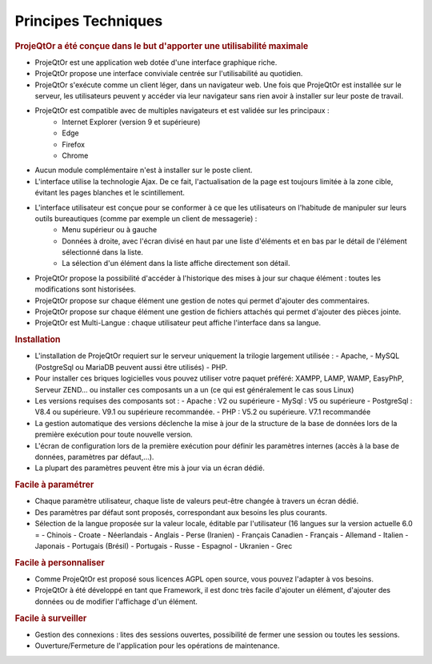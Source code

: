 .. raw:: latex

    \newpage

.. title:: Technical

Principes Techniques
--------------------
.. rubric:: ProjeQtOr a été conçue dans le but d'apporter une utilisabilité maximale

- ProjeQtOr est une application web dotée d'une interface graphique riche. 

- ProjeQtOr propose une interface conviviale centrée sur l'utilisabilité au quotidien.

- ProjeQtOr s'exécute comme un client léger, dans un navigateur web. Une fois que ProjeQtOr est installée sur le serveur, les utilisateurs peuvent y accéder via leur navigateur sans rien avoir à installer sur leur poste de travail. 

- ProjeQtOr est compatible avec de multiples navigateurs et est validée sur les principaux :
   - Internet Explorer (version 9 et supérieure)
   - Edge
   - Firefox
   - Chrome

- Aucun module complémentaire n'est à installer sur le poste client.

- L'interface utilise la technologie Ajax. De ce fait, l'actualisation de la page est toujours limitée à la zone cible, évitant les pages blanches et le scintillement.
  
- L'interface utilisateur est conçue pour se conformer à ce que les utilisateurs on l'habitude de manipuler sur leurs outils bureautiques (comme par exemple un client de messagerie) :
    - Menu supérieur ou à gauche
    - Données à droite, avec l'écran divisé en haut par une liste d'éléments et en bas par le détail de  l'élément sélectionné dans la liste.
    - La sélection d'un élément dans la liste affiche directement son détail.
- ProjeQtOr propose la possibilité d'accéder à l'historique des mises à jour sur chaque élément : toutes les modifications sont historisées.
- ProjeQtOr propose sur chaque élément une gestion de notes qui permet d'ajouter des commentaires.
- ProjeQtOr propose sur chaque élément une gestion de fichiers attachés qui permet d'ajouter des pièces jointe.
- ProjeQtOr est Multi-Langue : chaque utilisateur peut affiche l'interface dans sa langue.


.. rubric:: Installation

- L'installation de ProjeQtOr requiert sur le serveur uniquement la trilogie largement utilisée : 
  - Apache, 
  - MySQL (PostgreSql ou MariaDB peuvent aussi être utilisés)
  - PHP.

- Pour installer ces briques logicielles vous pouvez utiliser votre paquet préféré: XAMPP, LAMP, WAMP, EasyPhP, Serveur ZEND... ou installer ces composants un a un (ce qui est généralement le cas sous Linux)

- Les versions requises des composants sot :
  - Apache : V2 ou supérieure
  - MySql : V5 ou supérieure
  -  PostgreSql : V8.4 ou supérieure. V9.1 ou supérieure recommandée.
  - PHP : V5.2 ou supérieure. V7.1 recommandée
 
- La gestion automatique des versions déclenche la mise à jour de la structure de la base de données lors de la première exécution pour toute nouvelle version.
- L'écran de configuration lors de la première exécution pour définir les paramètres internes (accès à la base de données, paramètres par défaut,...).
- La plupart des paramètres peuvent être mis à jour via un écran dédié.

.. rubric:: Facile à paramétrer

- Chaque paramètre utilisateur, chaque liste de valeurs peut-être changée à travers un écran dédié.

- Des paramètres par défaut sont proposés, correspondant aux besoins les plus courants.

- Sélection de la langue proposée sur la valeur locale, éditable par l'utilisateur (16 langues sur la version actuelle 6.0 = 
  - Chinois
  - Croate
  - Néerlandais
  - Anglais
  - Perse (Iranien)
  - Français Canadien
  - Français
  - Allemand
  - Italien
  - Japonais
  - Portugais (Brésil)
  - Portugais
  - Russe
  - Espagnol
  - Ukranien
  - Grec
 
.. rubric:: Facile à personnaliser

- Comme ProjeQtOr est proposé sous licences AGPL open source, vous pouvez l'adapter à vos besoins.

- ProjeQtOr à été développé en tant que Framework, il est donc très facile d'ajouter un élément, d'ajouter des données ou de modifier l'affichage d'un élément.

.. rubric:: Facile à surveiller

- Gestion des connexions : lites des sessions ouvertes, possibilité de fermer une session ou toutes les sessions.

- Ouverture/Fermeture de l'application pour les opérations de maintenance.